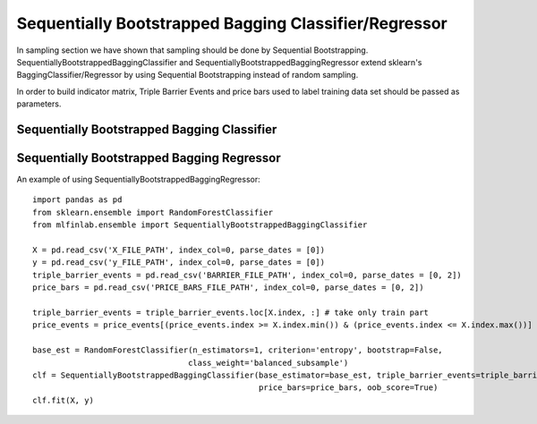 .. _implementations-sb_bagging:

======================================================
Sequentially Bootstrapped Bagging Classifier/Regressor
======================================================

In sampling section we have shown that sampling should be done by Sequential Bootstrapping.
SequentiallyBootstrappedBaggingClassifier and SequentiallyBootstrappedBaggingRegressor extend sklearn's BaggingClassifier/Regressor by using Sequential Bootstrapping instead of random sampling.

In order to build indicator matrix, Triple Barrier Events and price bars used to label training data set should be passed as parameters.


Sequentially Bootstrapped Bagging Classifier
============================================

.. py:class:: SequentiallyBootstrappedBaggingClassifier(SequentiallyBootstrappedBaseBagging, BaggingClassifier,
                                                ClassifierMixin)
    triple_barrier_events: pd.Series
          Triple-Barrier events used to label X_train, y_train. We need them for indicator matrix generation
          Expected columns are t1 (label endtime), index when label was started
      price_bars: pd.DataFrame
          Price bars used in triple_barrier_events generation
      base_estimator : object or None, optional (default=None)
          The base estimator to fit on random subsets of the dataset.
          If None, then the base estimator is a decision tree.
      n_estimators : int, optional (default=10)
          The number of base estimators in the ensemble.
      max_samples : int or float, optional (default=1.0)
          The number of samples to draw from X to train each base estimator.
          - If int, then draw `max_samples` samples.
          - If float, then draw `max_samples * X.shape[0]` samples.
      max_features : int or float, optional (default=1.0)
          The number of features to draw from X to train each base estimator.
          - If int, then draw `max_features` features.
          - If float, then draw `max_features * X.shape[1]` features.
      bootstrap_features : boolean, optional (default=False)
          Whether features are drawn with replacement.
      oob_score : bool, optional (default=False)
          Whether to use out-of-bag samples to estimate
          the generalization error.
      warm_start : bool, optional (default=False)
          When set to True, reuse the solution of the previous call to fit
          and add more estimators to the ensemble, otherwise, just fit
          a whole new ensemble. See :term:`the Glossary <warm_start>`.
          .. versionadded:: 0.17
             *warm_start* constructor parameter.
      n_jobs : int or None, optional (default=None)
          The number of jobs to run in parallel for both `fit` and `predict`.
          ``None`` means 1 unless in a :obj:`joblib.parallel_backend` context.
          ``-1`` means using all processors. See :term:`Glossary <n_jobs>`
          for more details.
      random_state : int, RandomState instance or None, optional (default=None)
          If int, random_state is the seed used by the random number generator;
          If RandomState instance, random_state is the random number generator;
          If None, the random number generator is the RandomState instance used
          by `np.random`.
      verbose : int, optional (default=0)
          Controls the verbosity when fitting and predicting.


Sequentially Bootstrapped Bagging Regressor
============================================

.. py:class:: SequentiallyBootstrappedBaggingRegressor(SequentiallyBootstrappedBaseBagging, BaggingRegressor, RegressorMixin)
    triple_barrier_events: pd.Series
          Triple-Barrier events used to label X_train, y_train. We need them for indicator matrix generation
          Expected columns are t1 (label endtime), index when label was started
      price_bars: pd.DataFrame
          Price bars used in triple_barrier_events generation
      base_estimator : object or None, optional (default=None)
          The base estimator to fit on random subsets of the dataset.
          If None, then the base estimator is a decision tree.
      n_estimators : int, optional (default=10)
          The number of base estimators in the ensemble.
      max_samples : int or float, optional (default=1.0)
          The number of samples to draw from X to train each base estimator.
          - If int, then draw `max_samples` samples.
          - If float, then draw `max_samples * X.shape[0]` samples.
      max_features : int or float, optional (default=1.0)
          The number of features to draw from X to train each base estimator.
          - If int, then draw `max_features` features.
          - If float, then draw `max_features * X.shape[1]` features.
      bootstrap_features : boolean, optional (default=False)
          Whether features are drawn with replacement.
      oob_score : bool
          Whether to use out-of-bag samples to estimate
          the generalization error.
      warm_start : bool, optional (default=False)
          When set to True, reuse the solution of the previous call to fit
          and add more estimators to the ensemble, otherwise, just fit
          a whole new ensemble. See :term:`the Glossary <warm_start>`.
      n_jobs : int or None, optional (default=None)
          The number of jobs to run in parallel for both `fit` and `predict`.
          ``None`` means 1 unless in a :obj:`joblib.parallel_backend` context.
          ``-1`` means using all processors. See :term:`Glossary <n_jobs>`
          for more details.
      random_state : int, RandomState instance or None, optional (default=None)
          If int, random_state is the seed used by the random number generator;
          If RandomState instance, random_state is the random number generator;
          If None, the random number generator is the RandomState instance used
          by `np.random`.
      verbose : int, optional (default=0)
          Controls the verbosity when fitting and predicting.
      Attributes
      ----------
      estimators_ : list of estimators
          The collection of fitted sub-estimators.
      estimators_samples_ : list of arrays
          The subset of drawn samples (i.e., the in-bag samples) for each base
          estimator. Each subset is defined by an array of the indices selected.
      estimators_features_ : list of arrays
          The subset of drawn features for each base estimator.
      oob_score_ : float
          Score of the training dataset obtained using an out-of-bag estimate.
      oob_prediction_ : array of shape = [n_samples]
          Prediction computed with out-of-bag estimate on the training
          set. If n_estimators is small it might be possible that a data point
          was never left out during the bootstrap. In this case,
          `oob_prediction_` might contain NaN.
      References
      ----------
      .. [1] L. Breiman, "Pasting small votes for classification in large
             databases and on-line", Machine Learning, 36(1), 85-103, 1999.
      .. [2] L. Breiman, "Bagging predictors", Machine Learning, 24(2), 123-140,
             1996.
      .. [3] T. Ho, "The random subspace method for constructing decision
             forests", Pattern Analysis and Machine Intelligence, 20(8), 832-844,
             1998.
      .. [4] G. Louppe and P. Geurts, "Ensembles on Random Patches", Machine
             Learning and Knowledge Discovery in Databases, 346-361, 2012.
      """

An example of using SequentiallyBootstrappedBaggingRegressor:
::
  import pandas as pd
  from sklearn.ensemble import RandomForestClassifier
  from mlfinlab.ensemble import SequentiallyBootstrappedBaggingClassifier
  
  X = pd.read_csv('X_FILE_PATH', index_col=0, parse_dates = [0])
  y = pd.read_csv('y_FILE_PATH', index_col=0, parse_dates = [0])
  triple_barrier_events = pd.read_csv('BARRIER_FILE_PATH', index_col=0, parse_dates = [0, 2])
  price_bars = pd.read_csv('PRICE_BARS_FILE_PATH', index_col=0, parse_dates = [0, 2])

  triple_barrier_events = triple_barrier_events.loc[X.index, :] # take only train part
  price_events = price_events[(price_events.index >= X.index.min()) & (price_events.index <= X.index.max())]

  base_est = RandomForestClassifier(n_estimators=1, criterion='entropy', bootstrap=False,
                                   class_weight='balanced_subsample')
  clf = SequentiallyBootstrappedBaggingClassifier(base_estimator=base_est, triple_barrier_events=triple_barrier_events,
                                                  price_bars=price_bars, oob_score=True)
  clf.fit(X, y)
